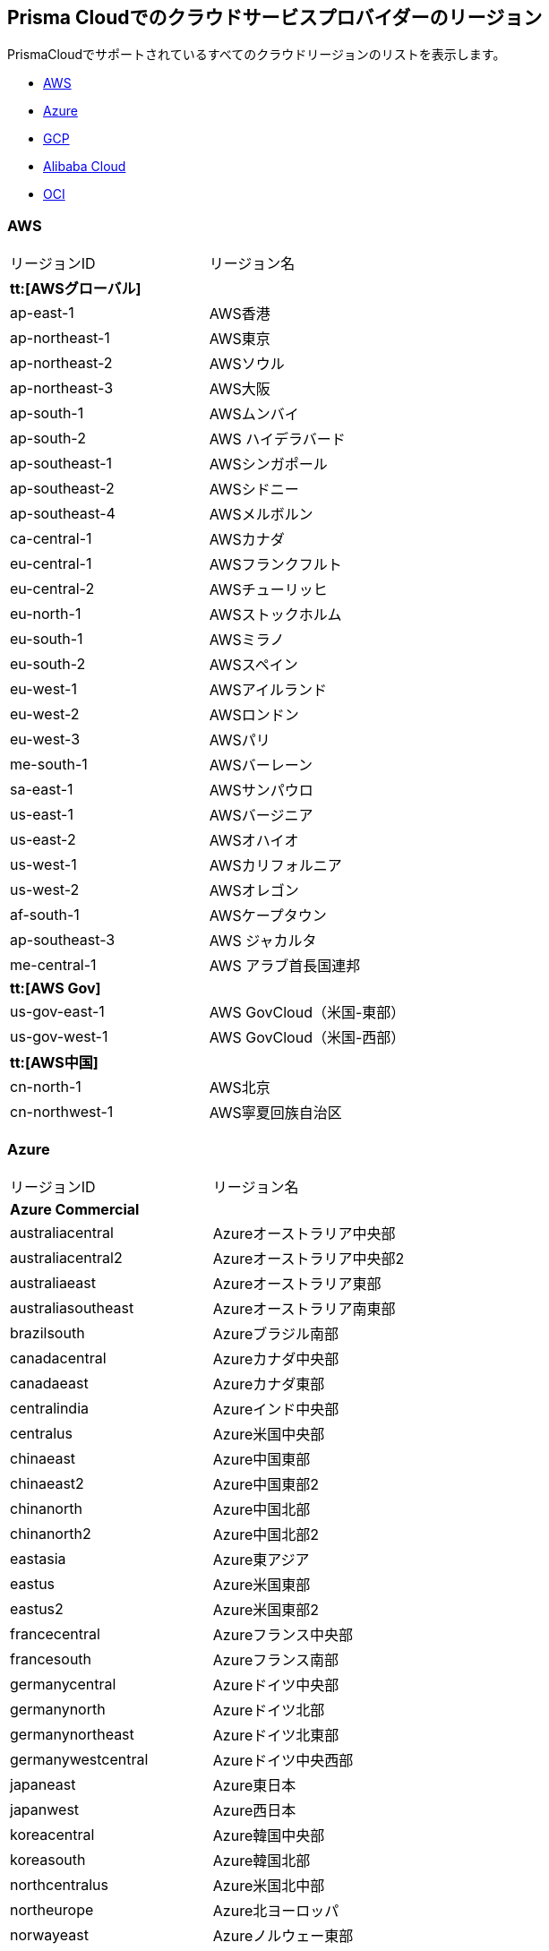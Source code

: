 == Prisma Cloudでのクラウドサービスプロバイダーのリージョン

PrismaCloudでサポートされているすべてのクラウドリージョンのリストを表示します。

* xref:#id9c4f8473-140d-4e4a-94a1-523e00ebfbe4[AWS]
* xref:#idaf4bb50f-4889-4ccc-8b04-dcbc21f7e8c7[Azure]
* xref:#idd6a79d35-57c0-4f25-8309-aceedae32b7a[GCP]
* xref:#id04f54d2e-f21e-4c1e-98c8-5d2e6ad89b5f[Alibaba Cloud]
* xref:#idd0c65f48-29eb-40b4-a799-0c404671e501[OCI]


[#id9c4f8473-140d-4e4a-94a1-523e00ebfbe4]
=== AWS
[cols="50%a,50%a"]
|===
|リージョンID
|リージョン名


2+|*tt:[AWSグローバル]*


|ap-east-1
|AWS香港


|ap-northeast-1
|AWS東京


|ap-northeast-2
|AWSソウル


|ap-northeast-3
|AWS大阪


|ap-south-1
|AWSムンバイ

|ap-south-2
|AWS ハイデラバード


|ap-southeast-1
|AWSシンガポール


|ap-southeast-2
|AWSシドニー

|ap-southeast-4
|AWSメルボルン


|ca-central-1
|AWSカナダ


|eu-central-1
|AWSフランクフルト

|eu-central-2
|AWSチューリッヒ


|eu-north-1
|AWSストックホルム


|eu-south-1
|AWSミラノ


|eu-south-2
|AWSスペイン


|eu-west-1
|AWSアイルランド


|eu-west-2
|AWSロンドン


|eu-west-3
|AWSパリ


|me-south-1
|AWSバーレーン


|sa-east-1
|AWSサンパウロ


|us-east-1
|AWSバージニア


|us-east-2
|AWSオハイオ


|us-west-1
|AWSカリフォルニア


|us-west-2
|AWSオレゴン


|af-south-1
|AWSケープタウン

|ap-southeast-3
|AWS ジャカルタ

|me-central-1
|AWS アラブ首長国連邦


2+|*tt:[AWS Gov]*


|us-gov-east-1
|AWS GovCloud（米国-東部）


|us-gov-west-1
|AWS GovCloud（米国-西部）


2+|*tt:[AWS中国]*


|cn-north-1
|AWS北京


|cn-northwest-1
|AWS寧夏回族自治区

|===



[#idaf4bb50f-4889-4ccc-8b04-dcbc21f7e8c7]
=== Azure
[cols="50%a,50%a"]
|===
|リージョンID
|リージョン名


2+|*Azure Commercial*


|australiacentral
|Azureオーストラリア中央部


|australiacentral2
|Azureオーストラリア中央部2


|australiaeast
|Azureオーストラリア東部


|australiasoutheast
|Azureオーストラリア南東部


|brazilsouth
|Azureブラジル南部


|canadacentral
|Azureカナダ中央部


|canadaeast
|Azureカナダ東部


|centralindia
|Azureインド中央部


|centralus
|Azure米国中央部


|chinaeast
|Azure中国東部


|chinaeast2
|Azure中国東部2


|chinanorth
|Azure中国北部


|chinanorth2
|Azure中国北部2


|eastasia
|Azure東アジア


|eastus
|Azure米国東部


|eastus2
|Azure米国東部2


|francecentral
|Azureフランス中央部


|francesouth
|Azureフランス南部


|germanycentral
|Azureドイツ中央部


|germanynorth
|Azureドイツ北部


|germanynortheast
|Azureドイツ北東部


|germanywestcentral
|Azureドイツ中央西部


|japaneast
|Azure東日本


|japanwest
|Azure西日本


|koreacentral
|Azure韓国中央部


|koreasouth
|Azure韓国北部


|northcentralus
|Azure米国北中部


|northeurope
|Azure北ヨーロッパ


|norwayeast
|Azureノルウェー東部


|norwaywest
|Azureノルウェー西部


|southafricanorth
|Azure南アフリカ北部


|southafricawest
|Azure南アフリカ西部


|southcentralus
|Azure米国南中部


|southeastasia
|Azure東南アジア


|southindia
|Azure南インド


|switzerlandnorth
|Azureスイス北部


|switzerlandwest
|Azureスイス西部


|uaecentral
|Azure UAEｂ中央部


|uaenorth
|AzureUAE北部


|uksouth
|Azure英国南部


|ukwest
|Azure英国西部


|westcentralus
|Azure米国中東部


|westeurope
|Azure西ヨーロッパ


|westindia
|Azure西インド


|westus
|Azure米国西部


|westus2
|Azure米国西部2


2+|*Azure Government*


|usgovarizona
|Azure Govアリゾナ（米国）


|usgoviowa
|Azure Govアイオワ（米国）


|usgovtexas
|Azure Govテキサス（米国）


|usgovvirginia
|Azure Govバージニア（米国）

|===



[#idd6a79d35-57c0-4f25-8309-aceedae32b7a]
=== GCP
[cols="50%a,50%a"]
|===
|リージョンID
|リージョン名


|asia
|GCPアジア太平洋


|asia-east1
|GCP台湾


|asia-east2
|GCP香港


|asia-northeast1
|GCP東京


|asia-northeast2
|GCP大阪


|asia-northeast3
|GCPソウル


|asia-south1
|GCPムンバイ


|asia-south2
|GCPニューデリー


|asia-southeast1
|GCPシンガポール

|asia-southeast2
|GCPジャカルタ

|me-west1
|GCP テルアビブ

|me-central1
|GCP ドーハ

|australia-southeast1
|GCPシドニー


|australia-southeast2
|GCPメルボルン

|il-central-1
|GCPイスラエル

|eu
|GCP欧州連合


|eur4
|GCPフィンランド・オランダ


|europe
|GCPヨーロッパ


|europe-north1
|GCPフィンランド


|europe-west1
|GCPベルギー


|europe-west2
|GCPロンドン


|europe-west3
|GCPフランクフルト


|europe-west4
|GCPオランダ


|europe-west6
|GCPスイス

|europe-west8
|GCP ミラノ

|europe-west9
|GCP パリ

|europe-west12
|GCP トリノ

|europe-southwest1 (マドリード)
|GCP マドリッド


|nam4
|GCPアイオワ・サウスカロライナ


|northamerica-northeast1
|GCPモントリオール

|northamerica-northeast2
|GCP トロント


|southamerica-east1
|GCPサンパウロ

|southamerica-west1
|GCP サンティアゴ


|us
|GCP米国


|us-central1
|GCPアイオワ


|us-east1
|GCPサウスカロライナ


|us-east4
|GCP北バージニア

|us-east5
|GCP コロンバス


|us-west1
|GCPオレゴン


|us-west2
|GCPロサンゼルス


|us-west3
|GCPソルトレイクシティ


|us-west4
|GCPラスベガス

|us-south1
|GCP ダラス

|===



[#id04f54d2e-f21e-4c1e-98c8-5d2e6ad89b5f]
=== Alibaba Cloud
[cols="50%a,50%a"]
|===
|リージョンID
|リージョン名


2+|*tt:[Alibaba中国]*


|ali.cn.cn-beijing
|Alibaba Cloud北京


|ali.cn.cn-chengdu
|Alibaba Cloud成都


|ali.cn.cn-hangzhou
|Alibaba Cloud杭州


|ali.cn.cn-huhehaote
|Alibaba Cloudフフホト


|ali.cn.cn-qingdao
|Alibaba Cloud青島


|ali.cn.cn-shanghai
|Alibaba Cloud上海


|ali.cn.cn-shenzhen
|Alibaba Cloud深セン


|ali.cn.cn-zhangjiakou
|Alibaba Cloud張家口


2+|*tt:[アリババファイナンス]*


|ali.fn.cn-hangzhou-finance
|Alibaba Cloud 杭州金融

|ali.fn.cn-shanghai-finance-1
|Alibaba Cloud 上海金融

|ali.fn.cn-shenzhen-finance-1
|Alibaba Cloud 深圳金融


2+|*tt:[Alibaba International]*


|ali.int.ap-northeast-1
|Alibaba Cloud東京


|ali.int.ap-south-1
|Alibaba Cloudムンバイ


|ali.int.ap-southeast-1
|Alibaba Cloudシンガポール


|ali.int.ap-southeast-2
|Alibaba Cloudシドニー


|ali.int.ap-southeast-3
|Alibaba Cloudクアラルンプール


|ali.int.ap-southeast-5
|Alibaba Cloudジャカルタ


|ali.int.cn-hongkong
|Alibaba Cloud香港


|ali.int.eu-central-1
|Alibaba Cloudフランクフルト


|ali.int.eu-west-1
|Alibaba Cloudロンドン


|ali.int.me-east-1
|Alibaba Cloudドバイ


|ali.int.us-east-1
|Alibaba Cloudバージニア


|ali.int.us-west-1
|Alibaba Cloudシリコンバレー

|===



[#idd0c65f48-29eb-40b4-a799-0c404671e501]
=== OCI
[cols="50%a,50%a"]
|===
|リージョンID
|リージョン名


|me-abudhabi-1
|アブダビ


|eu-amsterdam-1
|アムステルダム


|us-ashburn-1
|アッシュバーン


|ap-chuncheon-1
|春川


|me-dubai-1
|ドバイ


|eu-frankfurt-1
|フランクフルト


|ap-hyderabad-1
|ハイデラバード


|me-jeddah-1
|ジェッダ


|il-jerusalem-1
|エルサレム


|af-johannesburg-1
|ヨハネスブルグ


|uk-london-1
|ロンドン


|eu-marseille-1
|マルセイユ


|ap-melbourne-1
|メルボルン


|eu-milan-1
|ミラノ


|ca-montreal-1
|モントリオール


|ap-mumbai-1
|ムンバイ


|uk-cardiff-1
|ニューポート


|ap-osaka-1
|大阪


|us-phoenix-1
|フェニックス


|us-sanjose-1
|サンノゼ


|sa-santiago-1
|サンティアゴ


|sa-saopaulo-1
|サンパウロ


|ap-soul-1
|ソウル


|ap-singapore-1
|シンガポール


|eu-stockholm-1
|ストックホルム


|ap-sydney-1
|シドニー


|ap-tokyo-1
|東京


|ca-toronto-1
|トロント


|sa-vinhedo-1
|ヴィニェード


|eu-zurich-1
|チューリッヒ

|===




